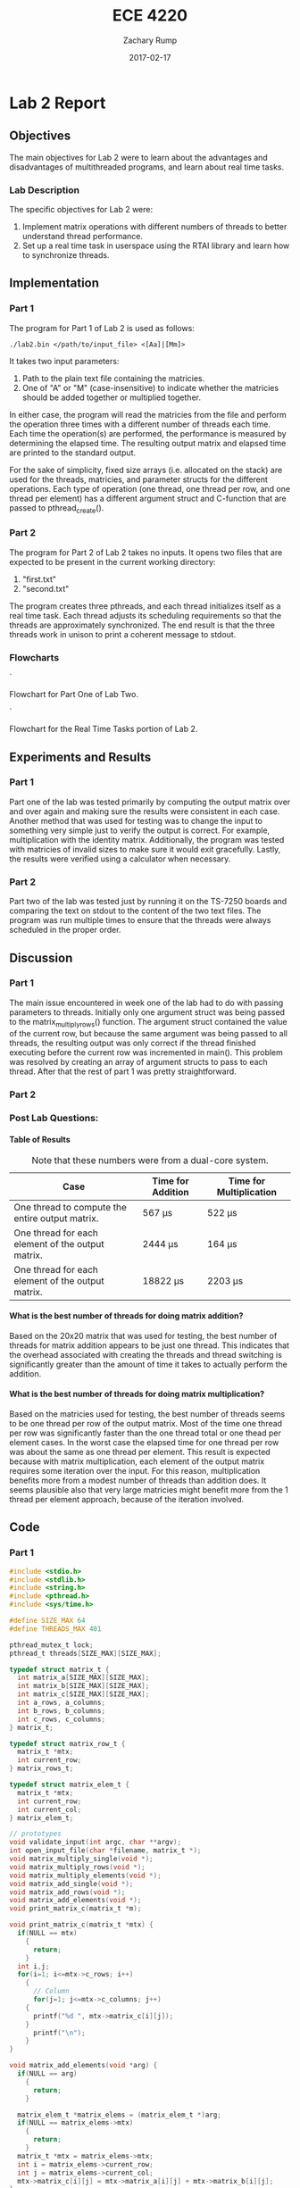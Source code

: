 #+AUTHOR: Zachary Rump
#+DATE: 2017-02-17
#+TITLE: ECE 4220
#+OPTIONS: toc:nil H:4 num:0
#+LATEX_HEADER: \usepackage[margin=0.5in]{geometry}
\overfullrule=2cm
* Lab 2 Report
** Objectives
The main objectives for Lab 2 were to learn about the advantages and
disadvantages of multithreaded programs, and learn about real time tasks.
*** Lab Description
The specific objectives for Lab 2 were:
1. Implement matrix operations with different numbers of threads to better understand thread performance.
2. Set up a real time task in userspace using the RTAI library and learn how to synchronize threads.
** Implementation
*** Part 1
The program for Part 1 of Lab 2 is used as follows:
#+BEGIN_SRC SHELL
./lab2.bin </path/to/input_file> <[Aa]|[Mm]>
#+END_SRC
It takes two input parameters:
1. Path to the plain text file containing the matricies.
2. One of "A" or "M" (case-insensitive) to indicate whether the matricies should be added together or multiplied together.
In either case, the program will read the matricies from the file and perform
the operation three times with a different number of threads each time.  Each
time the operation(s) are performed, the performance is measured by determining
the elapsed time.  The resulting output matrix and elapsed time are printed to
the standard output.

For the sake of simplicity, fixed size arrays (i.e. allocated on the stack) are
used for the threads, matricies, and parameter structs for the different
operations.  Each type of operation (one thread, one thread per row, and one
thread per element) has a different argument struct and C-function that are
passed to pthread_create().
*** Part 2
The program for Part 2 of Lab 2 takes no inputs. 
It opens two files that are expected to be present in the current working directory:
1. "first.txt"
2. "second.txt"
The program creates three pthreads, and each thread initializes itself as a real time task.
Each thread adjusts its scheduling requirements so that the threads are approximately synchronized.
The end result is that the three threads work in unison to print a coherent message to stdout.
*** Flowcharts
[[./images/flowchart_pt1.png]]`

Flowchart for Part One of Lab Two. 

[[./images/flowchart_pt2.png]]`

Flowchart for the Real Time Tasks portion of Lab 2.
** Experiments and Results
*** Part 1 
Part one of the lab was tested primarily by computing the output matrix over and
over again and making sure the results were consistent in each case.  Another
method that was used for testing was to change the input to something very
simple just to verify the output is correct. For example, multiplication with
the identity matrix. Additionally, the program was tested with matricies of
invalid sizes to make sure it would exit gracefully. Lastly,
the results were verified using a calculator when necessary.
*** Part 2 
Part two of the lab was tested just by running it on the TS-7250 boards and
comparing the text on stdout to the content of the two text files.  The program
was run multiple times to ensure that the threads were always scheduled in the
proper order.
** Discussion
*** Part 1
The main issue encountered in week one of the lab had to do with passing
parameters to threads.  Initially only one argument struct was being passed to 
the matrix_multiply_rows() function.  The argument struct contained the value of
the current row, but because the same argument was being passed to all
threads, the resulting output was only correct if the thread finished executing
before the current row was incremented in main(). This problem was resolved by
creating an array of argument structs to pass to each thread. After that the
rest of part 1 was pretty straightforward.
*** Part 2

*** Post Lab Questions:
**** Table of Results
#+CAPTION: Note that these numbers were from a dual-core system.
| Case                                              | Time for Addition | Time for Multiplication |
|---------------------------------------------------+-------------------+-------------------------|
| One thread to compute the entire output matrix.   | 567 \mu{}s        | 522 \mu{}s              |
| One thread for each element of the output matrix. | 2444 \mu{}s       | 164 \mu{}s              |
| One thread for each element of the output matrix. | 18822 \mu{}s      | 2203 \mu{}s             |

**** What is the best number of threads for doing matrix addition?
Based on the 20x20 matrix that was used for testing, the best number of threads
for matrix addition appears to be just one thread.  This indicates that the
overhead associated with creating the threads and thread switching is
significantly greater than the amount of time it takes to actually perform the
addition.
**** What is the best number of threads for doing matrix multiplication?
Based on the matricies used for testing, the best number of threads seems to be
one thread per row of the output matrix.  Most of the time one thread per row
was significantly faster than the one thread total or one thead per element
cases. In the worst case the elapsed time for one thread per row was about the
same as one thread per element.  This result is expected because with matrix
multiplication, each element of the output matrix requires some iteration over
the input.  For this reason, multiplication benefits more from a modest number
of threads than addition does.  It seems plausible also that very large
matricies might benefit more from the 1 thread per element approach, because of
the iteration involved.
** Code  
*** Part 1
#+NAME: Part 1
#+ATTR_LATEX: :foat nil
#+BEGIN_SRC C
#include <stdio.h>
#include <stdlib.h>
#include <string.h>
#include <pthread.h>
#include <sys/time.h>

#define SIZE_MAX 64
#define THREADS_MAX 401

pthread_mutex_t lock;
pthread_t threads[SIZE_MAX][SIZE_MAX];

typedef struct matrix_t {
  int matrix_a[SIZE_MAX][SIZE_MAX];
  int matrix_b[SIZE_MAX][SIZE_MAX];
  int matrix_c[SIZE_MAX][SIZE_MAX];
  int a_rows, a_columns;
  int b_rows, b_columns;
  int c_rows, c_columns;
} matrix_t;

typedef struct matrix_row_t {
  matrix_t *mtx;
  int current_row;
} matrix_rows_t;

typedef struct matrix_elem_t {
  matrix_t *mtx;
  int current_row;
  int current_col;
} matrix_elem_t;

// prototypes
void validate_input(int argc, char **argv);
int open_input_file(char *filename, matrix_t *);
void matrix_multiply_single(void *);
void matrix_multiply_rows(void *);
void matrix_multiply_elements(void *);
void matrix_add_single(void *);
void matrix_add_rows(void *);
void matrix_add_elements(void *);
void print_matrix_c(matrix_t *m);

void print_matrix_c(matrix_t *mtx) {
  if(NULL == mtx)
    {
      return;
    }
  int i,j;
  for(i=1; i<=mtx->c_rows; i++)
    {
      // Column
      for(j=1; j<=mtx->c_columns; j++)
	{
	  printf("%d ", mtx->matrix_c[i][j]);
	}
      printf("\n");
    }
}

void matrix_add_elements(void *arg) {
  if(NULL == arg)
    {
      return;
    }
  
  matrix_elem_t *matrix_elems = (matrix_elem_t *)arg;
  if(NULL == matrix_elems->mtx)
    {
      return;
    }
  matrix_t *mtx = matrix_elems->mtx;
  int i = matrix_elems->current_row;
  int j = matrix_elems->current_col;
  mtx->matrix_c[i][j] = mtx->matrix_a[i][j] + mtx->matrix_b[i][j];
}

int main(int argc, char **argv) {
  // To store the matricies
  matrix_t mtx;
  matrix_rows_t matrix_rows[SIZE_MAX];
  matrix_elem_t matrix_elements[SIZE_MAX][SIZE_MAX];
  char opt;

  // For measuring elapsed time
  struct timeval tv_before, tv_after;
  long int tv_difference_usec;

  // iterators
  int i,j,l;

  // Check input parameters
  validate_input(argc, argv);
  int ret = open_input_file(argv[1], &mtx);
  if(ret < 0)
    {
      printf("Error opening input file: %s\n", argv[1]);
      return -1;
    }

  opt = *argv[2];
  // Addition
  if('a' == opt || 'A' == opt)
    {
      // Check matrix dimensons
      if( (mtx.a_columns != mtx.b_columns) || (mtx.a_rows != mtx.b_rows) )
	{
	  printf("Invalid dimensions for addition\n");
	  return -1;
	}
      
      // Get start time
      gettimeofday(&tv_before, NULL);
      // Single thread addition
      pthread_create(&threads[0][0], NULL, (void *)&matrix_add_single, (void *)&mtx);
      pthread_join(threads[0][0], NULL);
      // Get end time
      gettimeofday(&tv_after, NULL);
      tv_difference_usec = tv_after.tv_usec - tv_before.tv_usec;
      // Print results of single thread addition
      printf("\nResults of addition with one thread: \n");
      print_matrix_c(&mtx);
      printf("Elapsed time with one thread: %ld microseconds\n", tv_difference_usec);

      // 1 thread per row
      // Get start time
      gettimeofday(&tv_before, NULL);
      for(i=1; i<=mtx.a_rows; i++)
	{
	  matrix_rows[i].mtx = &mtx;
	  matrix_rows[i].mtx->c_rows = mtx.a_rows;
	  matrix_rows[i].mtx->c_columns = mtx.a_columns;
	  matrix_rows[i].current_row = i;
	  pthread_create(&threads[i][0], NULL, (void *)&matrix_add_rows, (void *)&matrix_rows[i]);
	}
      //Wait for threads to finish
      for(i=1; i<=mtx.a_rows; i++)
	{
	  pthread_join(threads[i][0], NULL);
	}
      // Get end time
      gettimeofday(&tv_after, NULL);
      tv_difference_usec = tv_after.tv_usec - tv_before.tv_usec;
      printf("\nResults of addition with %d threads: \n", mtx.c_rows);
      print_matrix_c(&mtx);
      printf("Elapsed time with %d threads: %ld microseconds\n", mtx.c_rows, tv_difference_usec);

      // 1 thread per element
      // Get start time
      gettimeofday(&tv_before, NULL);
      for(i=1; i<=mtx.a_rows; i++)
	{
	  for(j=1; j<=mtx.a_columns; j++)
	    {
	      matrix_elements[i][j].mtx = &mtx;
	      matrix_elements[i][j].mtx->c_rows = mtx.a_rows;
	      matrix_elements[i][j].mtx->c_columns = mtx.a_columns;
	      matrix_elements[i][j].current_row = i;
	      matrix_elements[i][j].current_col = j;
	      pthread_create(&threads[i][j], NULL, (void *)&matrix_add_elements, (void *)&matrix_elements[i][j]);
	    }
	}
      for(i=1; i<=mtx.a_rows; i++)
	{
	  for(j=1; j<=mtx.a_columns; j++)
	    {
	      pthread_join(threads[i][j], NULL);
	    }
	}
      // Get end time
      gettimeofday(&tv_after, NULL);
      tv_difference_usec = tv_after.tv_usec - tv_before.tv_usec;
      printf("\nResults of addition with %d threads: \n", mtx.c_rows*mtx.c_columns);
      print_matrix_c(&mtx);
      printf("Elapsed time with %d threads: %ld microseconds\n", mtx.c_rows*mtx.c_columns, tv_difference_usec);
    }
  // Multiplication
  else if('m' == opt || 'M' == opt)
    {
      // Check dimensions for multiplication
      if(mtx.a_columns != mtx.b_rows)
	{
	  printf("Invalid dimensions for multiplication\n");
	  return -1;
	}
      // Assign dimensions of output matrix
      mtx.c_rows = mtx.a_rows;
      mtx.c_columns = mtx.b_columns;

      // Multiplication with one thread
      // Get start time
      gettimeofday(&tv_before, NULL);
      pthread_create(&threads[0][0], NULL, (void *)&matrix_multiply_single, (void *)&mtx);
      // Wait for thread to finish
      pthread_join(threads[0][0], NULL);
      // Get end time
      gettimeofday(&tv_after, NULL);
      tv_difference_usec = tv_after.tv_usec - tv_before.tv_usec;
      // Print results of single thread multiplication
      printf("\nResults of multiplication with one thread: \n");
      print_matrix_c(&mtx);
      printf("Elapsed time with one thread: %ld microseconds\n", tv_difference_usec);

      // One thread per row of output matrix
      // Get start time
      gettimeofday(&tv_before, NULL);
      //For each row in matrix A
      for(i=1; i<=mtx.a_rows; i++)
	{
	  matrix_rows[i].mtx = &mtx;
	  matrix_rows[i].current_row = i;
	  pthread_create(&threads[i][0], NULL, (void *)&matrix_multiply_rows, (void *)&matrix_rows[i]);
	}
      //Wait for threads to finish
      for(i=1; i<=mtx.a_rows; i++)
	{
	  pthread_join(threads[i][0], NULL);
	}
      // Get end time
      gettimeofday(&tv_after, NULL);
      tv_difference_usec = tv_after.tv_usec - tv_before.tv_usec;
      printf("\nResults of multiplication with %d threads: \n", mtx.c_rows);
      print_matrix_c(&mtx);
      printf("Elapsed time with %d threads: %ld microseconds\n", mtx.c_rows, tv_difference_usec);

      // One thread per element of output matrix
      // Get start time
      gettimeofday(&tv_before, NULL);
      // For each row in Matrix A
      for(i=1; i<=mtx.a_rows; i++)
	{
	  // For each column in matrix B
	  for(l=1; l<=mtx.b_columns; l++)
	    {
	      matrix_elements[i][l].mtx = &mtx;
	      matrix_elements[i][l].current_row = i;
	      matrix_elements[i][l].current_col = l;
	      pthread_create(&threads[i][l], NULL, (void *)&matrix_multiply_elements, (void *)&matrix_elements[i][l]);
	    }
	}
      // wait for threads to finish
      for(i=1; i<=mtx.a_rows; i++)
	{
	  // For each column in matrix B
	  for(l=1; l<=mtx.b_columns; l++)
	    {
	      pthread_join(threads[i][l], NULL);
	    }
	}
      // Get end time
      gettimeofday(&tv_after, NULL);
      tv_difference_usec = tv_after.tv_usec - tv_before.tv_usec;
      printf("\nResults of multiplication with %d threads: \n", mtx.c_rows*mtx.c_columns);
      print_matrix_c(&mtx);
      printf("Elapsed time with %d threads: %ld microseconds\n", mtx.c_rows*mtx.c_columns, tv_difference_usec);
    }


  return EXIT_SUCCESS;
}

void matrix_multiply_elements(void *args) {
  if(NULL == args)
    {
      return;
    }
  matrix_elem_t *matrix_elements = (matrix_elem_t *)args;
  if(NULL == matrix_elements->mtx)
    {
      return;
    }
  matrix_t *mtx = matrix_elements->mtx;
  int i = matrix_elements->current_row;
  int l = matrix_elements->current_col;
  int k;
  int sum_tmp = 0;
  for(k=1; k<=mtx->b_rows; k++)
    {
      sum_tmp += ( (mtx->matrix_a[i][k]) * (mtx->matrix_b[k][l]) );
    }
  mtx->matrix_c[i][l] = sum_tmp;
}

void matrix_multiply_rows(void *args) {
  if(NULL == args)
    {
      return;
    }
  matrix_rows_t *matrix_rows = (matrix_rows_t *)args;
  if(NULL == matrix_rows->mtx)
    {
      return;
    }
  matrix_t *mtx = (matrix_t *)matrix_rows->mtx;
  int i = matrix_rows->current_row;
  int sum_tmp=0;
  
  int l, k;
  // For each column in matrix B
  for(l=1; l<=mtx->b_columns; l++)
    {
      // For each row in matrix B
      for(k=1; k<=mtx->b_rows; k++)
	{
	  sum_tmp +=  ( (mtx->matrix_a[i][k]) * (mtx->matrix_b[k][l]) );
	}
      mtx->matrix_c[i][l] = sum_tmp;
      sum_tmp = 0;
    }
}


void matrix_multiply_single(void *m) {
  if(NULL == m)
    {
      return;
    }
  matrix_t *mtx = (matrix_t *)m;
  int i,k,l;
  int sum_tmp=0;
  // For each row in Matrix A
  for(i=1; i<=mtx->a_rows; i++)
    {
      // For each column in matrix B
      for(l=1; l<=mtx->b_columns; l++)
	{
	  // For each row in matrix B
	  for(k=1; k<=mtx->b_rows; k++)
	    {
	      sum_tmp +=  ( (mtx->matrix_a[i][k]) * (mtx->matrix_b[k][l]) );
	    }
	  mtx->matrix_c[i][l] = sum_tmp;
	  sum_tmp = 0;
	}
    }

  pthread_exit(0);
}

void matrix_add_rows(void *m) {
  matrix_rows_t *matrix_rows = (matrix_rows_t *)m;
  matrix_t *mtx = matrix_rows->mtx;
  int i = matrix_rows->current_row;
  int j;
  for(j=1; j<=mtx->a_columns; j++)
    {
      mtx->matrix_c[i][j] = mtx->matrix_a[i][j] + mtx->matrix_b[i][j];
    }
}

void matrix_add_single(void *m) {
  if(NULL == m)
    {
      exit(-1);
    }
  matrix_t *mtx = (matrix_t *)m;
  mtx->c_rows = mtx->a_rows;
  mtx->c_columns = mtx->a_columns;
  int i,j;
  // For each row
  for(i=1; i<=mtx->c_rows; i++)
    {
      // For each column
      for(j=1; j<=mtx->c_columns; j++)
	{
	  mtx->matrix_c[i][j] = mtx->matrix_a[i][j] + mtx->matrix_b[i][j];
	}
    }
  pthread_exit(0);
}



void validate_input(int argc, char **argv) {
  // Get filename arg
  if(argc < 3)
    {
      printf("Usage is: %s </path/to/file.txt> <A(dd)|M(ultiply)>", argv[0]);
      exit(-1);
    }
  FILE *fp_r = fopen(argv[1], "r");
  if(NULL == fp_r) 
    {
      printf("Error opening file: %s\n", argv[1]);
      exit(-1);
    }
  if(*argv[2] != 'A' && *argv[2] != 'a' && *argv[2] != 'M' && *argv[2] != 'm')
    {
      printf("Usage is: %s </path/to/file.txt> <A(dd)|M(ultiply)>", argv[0]);
      exit(-1);
    }
}



int open_input_file(char *filename, matrix_t *m) {
  FILE *fp_r = fopen(filename, "r");
  if(NULL == fp_r) 
    {
      return -1;
    }
  // Get row/column size of matrix A from file 
  fscanf(fp_r, "%d %d", &(m->a_rows), &(m->a_columns));
  printf("\nMatrix A:\nNumber of rows: %d\nNumber of columns: %d\n", m->a_rows, m->a_columns);

  // Read matrix A from file	
  char buf[SIZE_MAX];
  int i=1;
  // Add 2 to rows because the first row doesn't count
  // and 0-index
  while( (fgets(buf, SIZE_MAX, fp_r) != NULL) && (i<(m->a_rows)+2) )
    {
      // Increment line count
      i++;
      // Tokenize the line into numbers
      char *tok = strtok(buf, " \n");
      // Keep track of column while tokenizing
      int j=0;
      while( tok != NULL )
	{
	  m->matrix_a[i-2][j+1] = atoi(tok);
	  //printf("(%d, %d): %s\n", i-2, j+1, tok);
	  //printf("(%d, %d): %d\n", i-2, j+1, m->matrix_a[i-2][j+1]);
	  tok = strtok(NULL, " \n");
	  j++;
	}
    }

  // Matrix B row/column size is in buf at this point
  char *tok = strtok(buf, " \n");
  if(tok == NULL)
    {
      return -1;
    }
  m->b_rows = atoi(tok);
  m->b_columns = atoi(strtok(NULL, " \n"));
  printf("\nMatrix B:\nNumber of rows: %d\nNumber of columns: %d\n", m->b_rows, m->b_columns);

  // Read matrix B from file	
  i=1;
  // Add 2 to rows because the first row doesn't count
  // and 0-index
  while( (fgets(buf, SIZE_MAX, fp_r) != NULL) && (i<(m->b_rows)+1) )
    {
      // Increment line count
      i++;
      // Tokenize the line into numbers
      char *tok = strtok(buf, " \n");
      // Keep track of column while tokenizing
      int j=0;
      while( tok != NULL )
	{
	  m->matrix_b[i-1][j+1] = atoi(tok);
	  //printf("(%d, %d): %s\n", i-1, j+1, tok);
	  //printf("(%d, %d): %d\n", i-1, j+1, m->matrix_b[i-1][j+1]);
	  tok = strtok(NULL, " \n");
	  j++;
	}
    }

  return 0;
}


#+END_SRC
*** Part 2
#+NAME: Part 2
#+ATTR_LATEX: :foat nil
#+BEGIN_SRC C
#include <stdio.h>
#include <stdlib.h>
#include <string.h>
#include <pthread.h>
#include <rtai.h>
#include <rtai_lxrt.h>

#define BUF_SIZE 128
#define STACK_SIZE 512
#define MSG_SIZE 256

// Global buffer for threads
char buf[BUF_SIZE];
static RTIME timer_period;
static RT_TASK *rt1, *rt2, *rt3;

// struct to pass to read_input_file() 
typedef struct args {
  const char *filename; 
  const int thread_id;
} args_t;

// prototypes
void read_input_file(void *);
void read_from_buffer(void *);


int main(int argc, char **argv) {
  const args_t args1 = { "first.txt", 1 };
  const args_t args2 = { "second.txt", 2 };
  pthread_t t1, t2, t3;

  // 1ms timer period 
  // Only call start_rt_timer once
  timer_period = start_rt_timer(nano2count(10000000));

  // Create threads
  pthread_create(&t1, NULL, (void *)read_input_file, (void *)&args1);
  pthread_create(&t2, NULL, (void *)read_input_file, (void *)&args2);
  pthread_create(&t3, NULL, (void *)read_from_buffer, NULL);

  // Wait for Threads 1 and 2 to complete. (Both reach EOF)
  pthread_join(t1, NULL);
  pthread_join(t2, NULL);
  // Thread 3 is infinite loop. It will terminate with the process.

  stop_rt_timer();
  return 0;
}


// Input params: args_t *args_st
// Returns: nothing
void read_input_file(void *args_st) {
  // Validate parameters
  if(NULL == args_st)
    {
      return;
    }
  args_t *args = (args_t *)args_st;
  if(NULL == args->filename)
    {
      return;
    }
  FILE *fp_r = fopen(args->filename, "r");
  if(NULL == fp_r)
    {
      return;
    }	

  // Schedule periodic real time task. 
  // Task period is relative to the rt_timer period (internal count unit/clock ticks) and is determined from args->thread_id
  RTIME offset, task_period;
  int ret;
  if(1 == args->thread_id)
    {
      // thread id 1 corresponds to task 1 and file 1
      rt1 = rt_task_init(nam2num("rt1"), 0, STACK_SIZE, MSG_SIZE);
      // Start task 1 immediately with no offset.
      // Task 1 needs to be rescheduled every 4 timer periods
      offset = 0; //*timer_period;
      task_period = (4*timer_period); 
      ret = rt_task_make_periodic(rt1, rt_get_time()+offset, task_period);
      if(ret < 0)
	{
	  return;
	}
    }
  else if(2 == args->thread_id)
    {
      // thread id 2 for task 2 and file 2
      rt2 = rt_task_init(nam2num("rt2"), 0, STACK_SIZE, MSG_SIZE);
      // Start task 2 after two timer periods
      // Then reschedule  every 4 timer periods
      offset = (2*timer_period);
      task_period = (4*timer_period);
      ret = rt_task_make_periodic(rt2, rt_get_time()+offset, task_period);
      if(ret < 0)
	{
	return;
      }
    }

    while( (fgets(buf, BUF_SIZE, fp_r) != NULL) )
    {
	// Put a line from the file in the buffer and wait to be scheduled again
	rt_task_wait_period();
    }
    fclose(fp_r);
}


void read_from_buffer(void *args) {
  // Task 3 / Thread 3
  rt3 = rt_task_init(nam2num("rt3"), 0, STACK_SIZE, MSG_SIZE);
  // Offset task 3 by 1 timer_period (1st schedule should be immediately after task_1 1st deadline)
  // Task 3 needs rescheduled every two timer periods.
  // Should be scheduled immediately after Task 1 or 2 completes, in alternating order.
  RTIME offset = (1*timer_period);
  RTIME task_period = (2*timer_period);
  int ret = rt_task_make_periodic(rt3, rt_get_time()+offset, task_period);
  if(ret < 0)
    {
      return;
    }

  // inf loop
  while(1)
    {
      // Print a line from the global buffer being filled by task1 and task2
      printf("%s\n", buf);
      // Wait until rescheduled.
      rt_task_wait_period();
    }
}
#+END_SRC   
    
